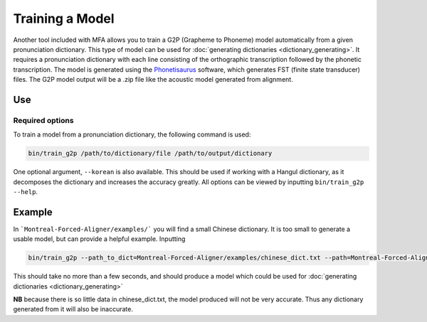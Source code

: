 .. _model_training:

.. _`THCHS-30`: http://www.openslr.org/18/
.. _`Phonetisaurus`: https://github.com/AdolfVonKleist/Phonetisaurus



****************
Training a Model
****************


Another tool included with MFA allows you to train a G2P (Grapheme to Phoneme) model automatically from a given pronunciation dictionary.
This type of model can be used for :doc:`generating dictionaries <dictionary_generating>`.
It requires a pronunciation dictionary with each line consisting of the orthographic transcription followed by the
phonetic transcription. The model is generated using the `Phonetisaurus`_ software, which generates FST (finite state transducer)
files. The G2P model output will be a .zip file like the acoustic model generated from alignment.

Use
===

Required options
----------------
.. cmdoption:: dictionary_path

   The user inputs the path to a pronunciation dictionary

.. cmdoption:: path

   The user specifies the desired destination for the model


To train a model from a pronunciation dictionary, the following command is used: 

.. code-block:: bash

    bin/train_g2p /path/to/dictionary/file /path/to/output/dictionary

One optional argument, ``--korean`` is also available. This should be used if working with a Hangul dictionary, as it
decomposes the dictionary and increases the accuracy greatly.  All options can be viewed by inputting ``bin/train_g2p --help``.


Example
=======

In ```Montreal-Forced-Aligner/examples/``` you will find a small Chinese dictionary. It is too small to generate a usable model, but can provide a helpful example. Inputting 

.. code-block:: bash

    bin/train_g2p --path_to_dict=Montreal-Forced-Aligner/examples/chinese_dict.txt --path=Montreal-Forced-Aligner/examples/CH_test_model

This should take no more than a few seconds, and should produce a model which could be used for :doc:`generating dictionaries <dictionary_generating>` 

**NB** because there is so little data in chinese_dict.txt, the model produced will not be very accurate. Thus any dictionary generated from it will also be inaccurate. 


